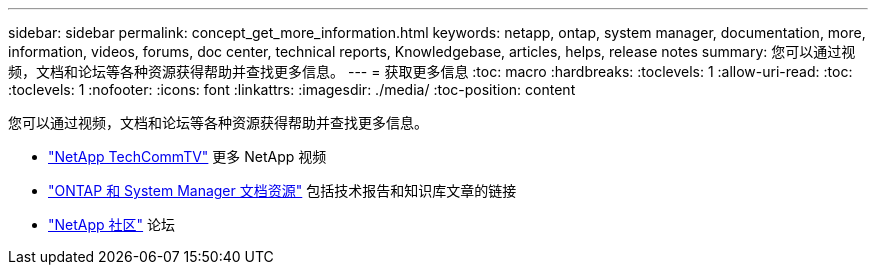 ---
sidebar: sidebar 
permalink: concept_get_more_information.html 
keywords: netapp, ontap, system manager, documentation, more, information, videos, forums, doc center, technical reports, Knowledgebase, articles, helps, release notes 
summary: 您可以通过视频，文档和论坛等各种资源获得帮助并查找更多信息。 
---
= 获取更多信息
:toc: macro
:hardbreaks:
:toclevels: 1
:allow-uri-read: 
:toc: 
:toclevels: 1
:nofooter: 
:icons: font
:linkattrs: 
:imagesdir: ./media/
:toc-position: content


[role="lead"]
您可以通过视频，文档和论坛等各种资源获得帮助并查找更多信息。

* link:https://www.youtube.com/user/NetAppTechCommTV["NetApp TechCommTV"^] 更多 NetApp 视频
* link:https://www.netapp.com/us/documentation/ontap-and-oncommand-system-manager.aspx["ONTAP 和 System Manager 文档资源"^] 包括技术报告和知识库文章的链接
* link:https://community.netapp.com/["NetApp 社区"^] 论坛

